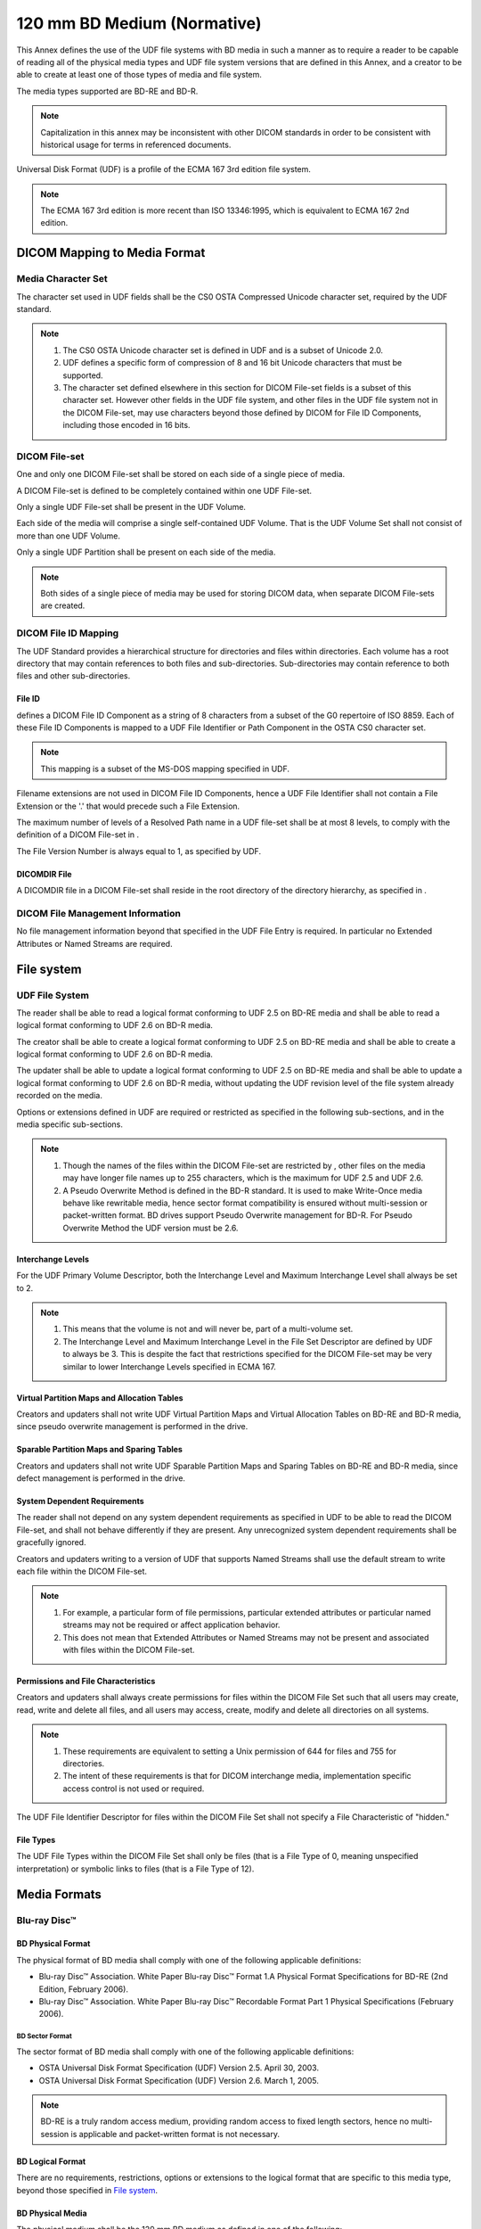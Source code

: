 .. _chapter_X:

120 mm BD Medium (Normative)
============================

This Annex defines the use of the UDF file systems with BD media in such
a manner as to require a reader to be capable of reading all of the
physical media types and UDF file system versions that are defined in
this Annex, and a creator to be able to create at least one of those
types of media and file system.

The media types supported are BD-RE and BD-R.

.. note::

   Capitalization in this annex may be inconsistent with other DICOM
   standards in order to be consistent with historical usage for terms
   in referenced documents.

Universal Disk Format (UDF) is a profile of the ECMA 167 3rd edition
file system.

.. note::

   The ECMA 167 3rd edition is more recent than ISO 13346:1995, which is
   equivalent to ECMA 167 2nd edition.

.. _sect_X.1:

DICOM Mapping to Media Format
-----------------------------

.. _sect_X.1.1:

Media Character Set
~~~~~~~~~~~~~~~~~~~

The character set used in UDF fields shall be the CS0 OSTA Compressed
Unicode character set, required by the UDF standard.

.. note::

   1. The CS0 OSTA Unicode character set is defined in UDF and is a
      subset of Unicode 2.0.

   2. UDF defines a specific form of compression of 8 and 16 bit Unicode
      characters that must be supported.

   3. The character set defined elsewhere in this section for DICOM
      File-set fields is a subset of this character set. However other
      fields in the UDF file system, and other files in the UDF file
      system not in the DICOM File-set, may use characters beyond those
      defined by DICOM for File ID Components, including those encoded
      in 16 bits.

.. _sect_X.1.2:

DICOM File-set
~~~~~~~~~~~~~~

One and only one DICOM File-set shall be stored on each side of a single
piece of media.

A DICOM File-set is defined to be completely contained within one UDF
File-set.

Only a single UDF File-set shall be present in the UDF Volume.

Each side of the media will comprise a single self-contained UDF Volume.
That is the UDF Volume Set shall not consist of more than one UDF
Volume.

Only a single UDF Partition shall be present on each side of the media.

.. note::

   Both sides of a single piece of media may be used for storing DICOM
   data, when separate DICOM File-sets are created.

.. _sect_X.1.3:

DICOM File ID Mapping
~~~~~~~~~~~~~~~~~~~~~

The UDF Standard provides a hierarchical structure for directories and
files within directories. Each volume has a root directory that may
contain references to both files and sub-directories. Sub-directories
may contain reference to both files and other sub-directories.

.. _sect_X.1.3.1:

File ID
^^^^^^^

defines a DICOM File ID Component as a string of 8 characters from a
subset of the G0 repertoire of ISO 8859. Each of these File ID
Components is mapped to a UDF File Identifier or Path Component in the
OSTA CS0 character set.

.. note::

   This mapping is a subset of the MS-DOS mapping specified in UDF.

Filename extensions are not used in DICOM File ID Components, hence a
UDF File Identifier shall not contain a File Extension or the '.' that
would precede such a File Extension.

The maximum number of levels of a Resolved Path name in a UDF file-set
shall be at most 8 levels, to comply with the definition of a DICOM
File-set in .

The File Version Number is always equal to 1, as specified by UDF.

.. _sect_X.1.3.2:

DICOMDIR File
^^^^^^^^^^^^^

A DICOMDIR file in a DICOM File-set shall reside in the root directory
of the directory hierarchy, as specified in .

.. _sect_X.1.4:

DICOM File Management Information
~~~~~~~~~~~~~~~~~~~~~~~~~~~~~~~~~

No file management information beyond that specified in the UDF File
Entry is required. In particular no Extended Attributes or Named Streams
are required.

.. _sect_X.2:

File system
-----------

.. _sect_X.2.1:

UDF File System
~~~~~~~~~~~~~~~

The reader shall be able to read a logical format conforming to UDF 2.5
on BD-RE media and shall be able to read a logical format conforming to
UDF 2.6 on BD-R media.

The creator shall be able to create a logical format conforming to UDF
2.5 on BD-RE media and shall be able to create a logical format
conforming to UDF 2.6 on BD-R media.

The updater shall be able to update a logical format conforming to UDF
2.5 on BD-RE media and shall be able to update a logical format
conforming to UDF 2.6 on BD-R media, without updating the UDF revision
level of the file system already recorded on the media.

Options or extensions defined in UDF are required or restricted as
specified in the following sub-sections, and in the media specific
sub-sections.

.. note::

   1. Though the names of the files within the DICOM File-set are
      restricted by , other files on the media may have longer file
      names up to 255 characters, which is the maximum for UDF 2.5 and
      UDF 2.6.

   2. A Pseudo Overwrite Method is defined in the BD-R standard. It is
      used to make Write-Once media behave like rewritable media, hence
      sector format compatibility is ensured without multi-session or
      packet-written format. BD drives support Pseudo Overwrite
      management for BD-R. For Pseudo Overwrite Method the UDF version
      must be 2.6.

.. _sect_X.2.1.1:

Interchange Levels
^^^^^^^^^^^^^^^^^^

For the UDF Primary Volume Descriptor, both the Interchange Level and
Maximum Interchange Level shall always be set to 2.

.. note::

   1. This means that the volume is not and will never be, part of a
      multi-volume set.

   2. The Interchange Level and Maximum Interchange Level in the File
      Set Descriptor are defined by UDF to always be 3. This is despite
      the fact that restrictions specified for the DICOM File-set may be
      very similar to lower Interchange Levels specified in ECMA 167.

.. _sect_X.2.1.2:

Virtual Partition Maps and Allocation Tables
^^^^^^^^^^^^^^^^^^^^^^^^^^^^^^^^^^^^^^^^^^^^

Creators and updaters shall not write UDF Virtual Partition Maps and
Virtual Allocation Tables on BD-RE and BD-R media, since pseudo
overwrite management is performed in the drive.

.. _sect_X.2.1.3:

Sparable Partition Maps and Sparing Tables
^^^^^^^^^^^^^^^^^^^^^^^^^^^^^^^^^^^^^^^^^^

Creators and updaters shall not write UDF Sparable Partition Maps and
Sparing Tables on BD-RE and BD-R media, since defect management is
performed in the drive.

.. _sect_X.2.1.4:

System Dependent Requirements
^^^^^^^^^^^^^^^^^^^^^^^^^^^^^

The reader shall not depend on any system dependent requirements as
specified in UDF to be able to read the DICOM File-set, and shall not
behave differently if they are present. Any unrecognized system
dependent requirements shall be gracefully ignored.

Creators and updaters writing to a version of UDF that supports Named
Streams shall use the default stream to write each file within the DICOM
File-set.

.. note::

   1. For example, a particular form of file permissions, particular
      extended attributes or particular named streams may not be
      required or affect application behavior.

   2. This does not mean that Extended Attributes or Named Streams may
      not be present and associated with files within the DICOM
      File-set.

.. _sect_X.2.1.5:

Permissions and File Characteristics
^^^^^^^^^^^^^^^^^^^^^^^^^^^^^^^^^^^^

Creators and updaters shall always create permissions for files within
the DICOM File Set such that all users may create, read, write and
delete all files, and all users may access, create, modify and delete
all directories on all systems.

.. note::

   1. These requirements are equivalent to setting a Unix permission of
      644 for files and 755 for directories.

   2. The intent of these requirements is that for DICOM interchange
      media, implementation specific access control is not used or
      required.

The UDF File Identifier Descriptor for files within the DICOM File Set
shall not specify a File Characteristic of "hidden."

.. _sect_X.2.1.6:

File Types
^^^^^^^^^^

The UDF File Types within the DICOM File Set shall only be files (that
is a File Type of 0, meaning unspecified interpretation) or symbolic
links to files (that is a File Type of 12).

.. _sect_X.3:

Media Formats
-------------

.. _sect_X.3.1:

Blu-ray Disc™
~~~~~~~~~~~~~

.. _sect_X.3.1.1:

BD Physical Format
^^^^^^^^^^^^^^^^^^

The physical format of BD media shall comply with one of the following
applicable definitions:

-  Blu-ray Disc™ Association. White Paper Blu-ray Disc™ Format 1.A
   Physical Format Specifications for BD-RE (2nd Edition, February
   2006).

-  Blu-ray Disc™ Association. White Paper Blu-ray Disc™ Recordable
   Format Part 1 Physical Specifications (February 2006).

.. _sect_X.3.1.1.1:

BD Sector Format
''''''''''''''''

The sector format of BD media shall comply with one of the following
applicable definitions:

-  OSTA Universal Disk Format Specification (UDF) Version 2.5. April 30,
   2003.

-  OSTA Universal Disk Format Specification (UDF) Version 2.6. March 1,
   2005.

.. note::

   BD-RE is a truly random access medium, providing random access to
   fixed length sectors, hence no multi-session is applicable and
   packet-written format is not necessary.

.. _sect_X.3.1.2:

BD Logical Format
^^^^^^^^^^^^^^^^^

There are no requirements, restrictions, options or extensions to the
logical format that are specific to this media type, beyond those
specified in `File system <#sect_X.2>`__.

.. _sect_X.3.1.3:

BD Physical Media
^^^^^^^^^^^^^^^^^

The physical medium shall be the 120 mm BD medium as defined in one of
the following:

-  Blu-ray Disc™ Association. White Paper Blu-ray Disc™ Format 1.A
   Physical Format Specifications for BD-RE (2nd Edition, February
   2006).

-  Blu-ray Disc™ Association. White Paper Blu-ray Disc™ Recordable
   Format Part 1 Physical Specifications (February 2006).

